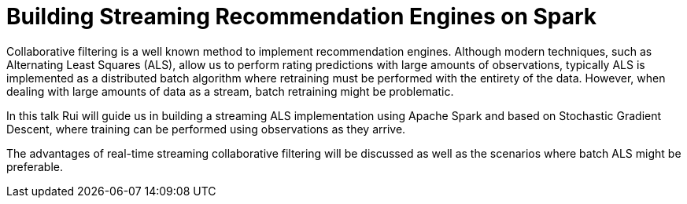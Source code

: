 = Building Streaming Recommendation Engines on Spark
:page-presentor: Rui Vieira
:page-date: 2018-01-27
:page-media-url: https://youtu.be/-bR3d5h9SWc
:page-slides-url: https://github.com/ruivieira/presentations/blob/master/streaming-als/2018-06-11-berlin-buzzwords-streaming-als.pdf

Collaborative filtering is a well known method to implement recommendation engines. Although modern techniques, such as Alternating Least Squares (ALS), allow us to perform rating predictions with large amounts of observations, typically ALS is implemented as a distributed batch algorithm where retraining must be performed with the entirety of the data. However, when dealing with large amounts of data as a stream, batch retraining might be problematic.

In this talk Rui will guide us in building a streaming ALS implementation using Apache Spark and based on Stochastic Gradient Descent, where training can be performed using observations as they arrive.

The advantages of real-time streaming collaborative filtering will be discussed as well as the scenarios where batch ALS might be preferable.
